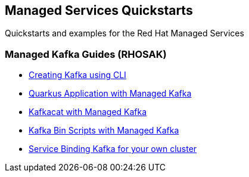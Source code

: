 == Managed Services Quickstarts

Quickstarts and examples for the Red Hat Managed Services

=== Managed Kafka Guides (RHOSAK)

* link:./common/creating-kafka.adoc[Creating Kafka using CLI]
* link:./quarkus-kafka/README.adoc[Quarkus Application with Managed Kafka]
* link:./kafkacat/README.adoc[Kafkacat with Managed Kafka]
* link:./kafka-bin-scripts/README.adoc[Kafka Bin Scripts with Managed Kafka]
* link:./service-binding/README.adoc[Service Binding Kafka for your own cluster]
